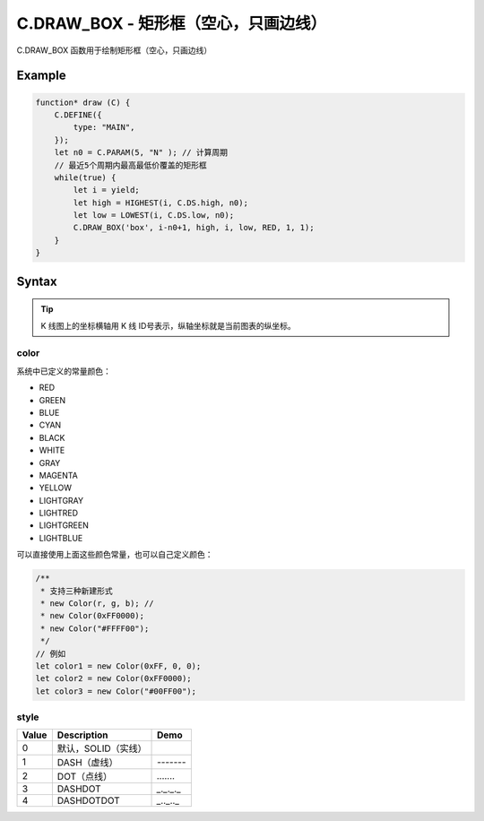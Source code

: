 .. _C.DRAW_BOX:

C.DRAW_BOX - 矩形框（空心，只画边线）
=======================================
C.DRAW_BOX 函数用于绘制矩形框（空心，只画边线）

Example
--------------------------------------------------
.. code-block:: javascript

    function* draw (C) {
        C.DEFINE({
            type: "MAIN",
        });
        let n0 = C.PARAM(5, "N" ); // 计算周期
        // 最近5个周期内最高最低价覆盖的矩形框
        while(true) {
            let i = yield;
            let high = HIGHEST(i, C.DS.high, n0);
            let low = LOWEST(i, C.DS.low, n0);
            C.DRAW_BOX('box', i-n0+1, high, i, low, RED, 1, 1);
        }
    }


Syntax
--------------------------------------------------
.. c:function:: C.DRAW_BOX(id, x1, y1, x2, y2, color=0xFFFFFF, width=1, style=0)

    绘制矩形框

    :param string id: 绘制图形 id
    :param number x1: 矩形左上角横坐标
    :param number y1: 矩形左上角纵坐标
    :param number x2: 矩形右下角横坐标
    :param number y2: 矩形右下角纵坐标
    :param color: 矩形框颜色
    :type color: number or Color（详情见下表 :ref:`C.DRAW_BOX-color`）
    :param number width: 矩形框线粗度
    :param number style: 矩形框线线型（详细选项见下表 :ref:`C.DRAW_BOX-style`）
    :return: null


.. tip::
    K 线图上的坐标横轴用 K 线 ID号表示，纵轴坐标就是当前图表的纵坐标。


.. _C.DRAW_BOX-color:

color
~~~~~~~~~~~~~~~~~~~~~~~~~~~~~~~~~~~~~~~~~~~~~~~~~~

系统中已定义的常量颜色：

+ RED
+ GREEN
+ BLUE
+ CYAN
+ BLACK
+ WHITE
+ GRAY
+ MAGENTA
+ YELLOW
+ LIGHTGRAY
+ LIGHTRED
+ LIGHTGREEN
+ LIGHTBLUE

可以直接使用上面这些颜色常量，也可以自己定义颜色：

.. code-block:: javascript

    /**
     * 支持三种新建形式
     * new Color(r, g, b); //
     * new Color(0xFF0000);
     * new Color("#FFFF00");
     */
    // 例如
    let color1 = new Color(0xFF, 0, 0);
    let color2 = new Color(0xFF0000);
    let color3 = new Color("#00FF00");


.. _C.DRAW_BOX-style:

style
~~~~~~~~~~~~~~~~~~~~~~~~~~~~~~~~~~~~~~~~~~~~~~~~~~
=================== ===================== ===========================================================
Value	            Description            Demo
=================== ===================== ===========================================================
0                    默认，SOLID（实线）
1                    DASH（虚线）           `-------`
2                    DOT（点线）            `.......`
3                    DASHDOT               `_._._._`
4                    DASHDOTDOT            `_.._.._`
=================== ===================== ===========================================================

